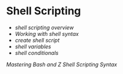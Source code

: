 * Shell Scripting
:PROPERTIES:
:CUSTOM_ID: shell-scripting
:END:
- [[shell scripting overview]]
- [[Working with shell syntax]]
- [[create shell script]]
- [[shell variables]]
- [[shell conditionals]]

[[Mastering Bash and Z Shell Scripting Syntax]]
